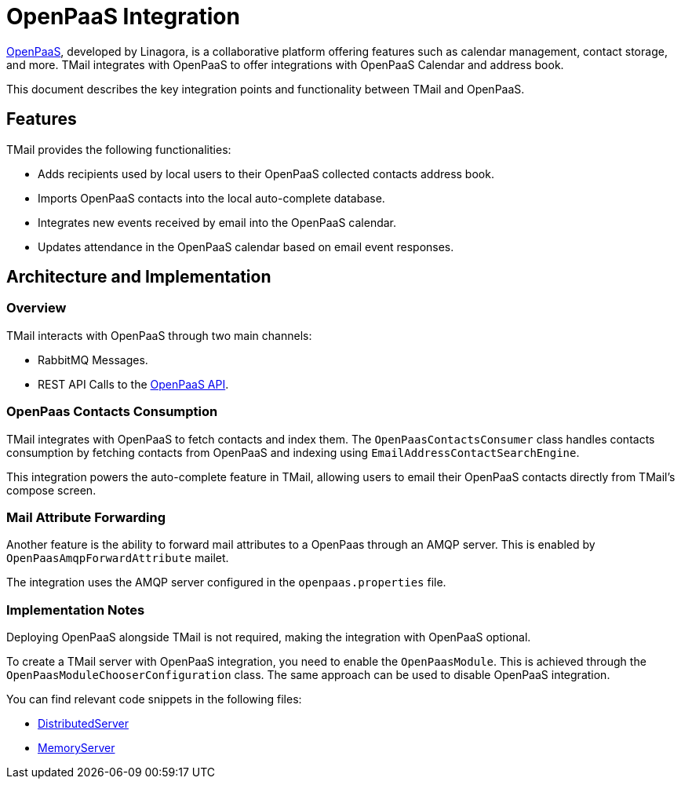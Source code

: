 = OpenPaaS Integration
:navtitle: OpenPaaS Integration

https://docs.open-paas.org/[OpenPaaS], developed by Linagora, is a collaborative platform offering features such as calendar management, contact storage, and more. TMail integrates with OpenPaaS to offer integrations with OpenPaaS Calendar and address book.

This document describes the key integration points and functionality between TMail and OpenPaaS.

== Features
TMail provides the following functionalities:

- Adds recipients used by local users to their OpenPaaS collected contacts address book.
- Imports OpenPaaS contacts into the local auto-complete database.
- Integrates new events received by email into the OpenPaaS calendar.
- Updates attendance in the OpenPaaS calendar based on email event responses.

== Architecture and Implementation
=== Overview

TMail interacts with OpenPaaS through two main channels:

- RabbitMQ Messages.
- REST API Calls to the https://docs.open-paas.org/apis/web/[OpenPaaS API].

=== OpenPaas Contacts Consumption
TMail integrates with OpenPaaS to fetch contacts and index them. The `OpenPaasContactsConsumer` class handles contacts consumption by fetching contacts from OpenPaaS and indexing using `EmailAddressContactSearchEngine`.

This integration powers the auto-complete feature in TMail, allowing users to email their OpenPaaS contacts directly from TMail's compose screen.

=== Mail Attribute Forwarding
Another feature is the ability to forward mail attributes to a OpenPaas through an AMQP server. This is enabled by `OpenPaasAmqpForwardAttribute` mailet.

The integration uses the AMQP server configured in the `openpaas.properties` file.

=== Implementation Notes
Deploying OpenPaaS alongside TMail is not required, making the integration with OpenPaaS optional.

To create a TMail server with OpenPaaS integration, you need to enable the `OpenPaasModule`. This is achieved through the `OpenPaasModuleChooserConfiguration` class. The same approach can be used to disable OpenPaaS integration.

You can find relevant code snippets in the following files:

- https://github.com/linagora/tmail-backend/blob/d68c1337ed7334364e36007905bdd17b6947de13/tmail-backend/apps/distributed/src/main/java/com/linagora/tmail/james/app/DistributedServer.java[DistributedServer]
- https://github.com/linagora/tmail-backend/blob/d68c1337ed7334364e36007905bdd17b6947de13/tmail-backend/apps/memory/src/main/java/com/linagora/tmail/james/app/MemoryServer.java[MemoryServer]